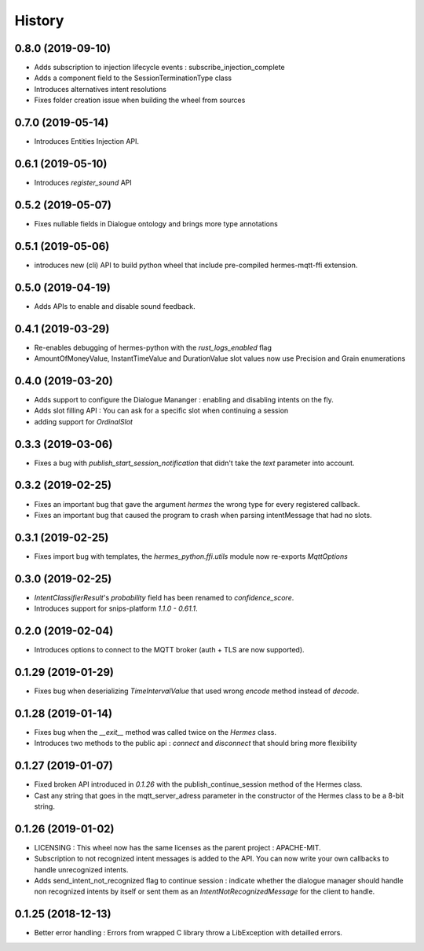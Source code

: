 History
==========
0.8.0 (2019-09-10)
------------------
* Adds subscription to injection lifecycle events : subscribe_injection_complete 
* Adds a component field to the SessionTerminationType class
* Introduces alternatives intent resolutions
* Fixes folder creation issue when building the wheel from sources

0.7.0 (2019-05-14)
------------------
* Introduces Entities Injection API.

0.6.1 (2019-05-10)
------------------
* Introduces `register_sound` API

0.5.2 (2019-05-07)
------------------
* Fixes nullable fields in Dialogue ontology and brings more type annotations

0.5.1 (2019-05-06)
------------------
* introduces new (cli) API to build python wheel that include pre-compiled hermes-mqtt-ffi extension.

0.5.0 (2019-04-19)
-------------------
* Adds APIs to enable and disable sound feedback. 

0.4.1 (2019-03-29)
------------------
* Re-enables debugging of hermes-python with the `rust_logs_enabled` flag
* AmountOfMoneyValue, InstantTimeValue and DurationValue slot values now use Precision and Grain enumerations

0.4.0 (2019-03-20)
------------------
* Adds support to configure the Dialogue Mananger : enabling and disabling intents on the fly.
* Adds slot filling API : You can ask for a specific slot when continuing a session
* adding support for `OrdinalSlot`

0.3.3 (2019-03-06)
------------------
* Fixes a bug with `publish_start_session_notification` that didn't take the `text` parameter into account.

0.3.2 (2019-02-25)
------------------
* Fixes an important bug that gave the argument `hermes` the wrong type for every registered callback. 
* Fixes an important bug that caused the program to crash when parsing intentMessage that had no slots. 

0.3.1 (2019-02-25)
------------------
* Fixes import bug with templates, the `hermes_python.ffi.utils` module now re-exports `MqttOptions`

0.3.0 (2019-02-25)
------------------
* `IntentClassifierResult`'s `probability` field has been renamed to `confidence_score`.
* Introduces support for snips-platform `1.1.0 - 0.61.1`.

0.2.0 (2019-02-04)
------------------
* Introduces options to connect to the MQTT broker (auth + TLS are now supported).

0.1.29 (2019-01-29)
-------------------
* Fixes bug when deserializing `TimeIntervalValue` that used wrong `encode` method instead of `decode`.

0.1.28 (2019-01-14)
-------------------
* Fixes bug when the `__exit__` method was called twice on the `Hermes` class.
* Introduces two methods to the public api : `connect` and `disconnect` that should bring more flexibility

0.1.27 (2019-01-07)
-------------------
* Fixed broken API introduced in `0.1.26` with the publish_continue_session method of the Hermes class. 
* Cast any string that goes in the mqtt_server_adress parameter in the constructor of the Hermes class to be a 8-bit string.

0.1.26 (2019-01-02)
---------------------
* LICENSING : This wheel now has the same licenses as the parent project : APACHE-MIT. 
* Subscription to not recognized intent messages is added to the API. You can now write your own callbacks to handle unrecognized intents.  
* Adds send_intent_not_recognized flag to continue session : indicate whether the dialogue manager should handle non recognized intents by itself or sent them as an `IntentNotRecognizedMessage` for the client to handle.

0.1.25 (2018-12-13)
---------------------
* Better error handling : Errors from wrapped C library throw a LibException with detailled errors. 


